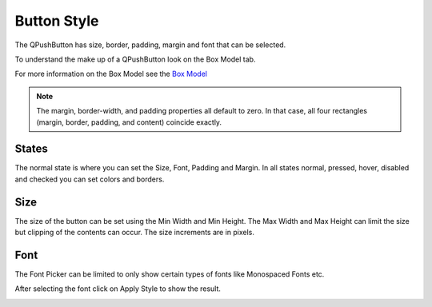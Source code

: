 Button Style
============

The QPushButton has size, border, padding, margin and font that can be selected.

To understand the make up of a QPushButton look on the Box Model tab.

.. image:: /images/button-01.png
   :align: center

For more information on the Box Model see the
`Box Model <https://doc.qt.io/qt-6/stylesheet-customizing.html#the-box-model>`_

.. note:: The margin, border-width, and padding properties all default to zero.
   In that case, all four rectangles (margin, border, padding, and content)
   coincide exactly.


States
------

The normal state is where you can set the Size, Font, Padding and Margin. In all
states normal, pressed, hover, disabled and checked you can set colors and
borders.

Size
----

The size of the button can be set using the Min Width and Min Height. The Max
Width and Max Height can limit the size but clipping of the contents can occur.
The size increments are in pixels.

.. image:: /images/button-02.png
   :align: center

Font
----

The Font Picker can be limited to only show certain types of fonts like
Monospaced Fonts etc.

.. image:: /images/button-03.png
   :align: center

After selecting the font click on Apply Style to show the result.

.. image:: /images/button-04.png
   :align: center



